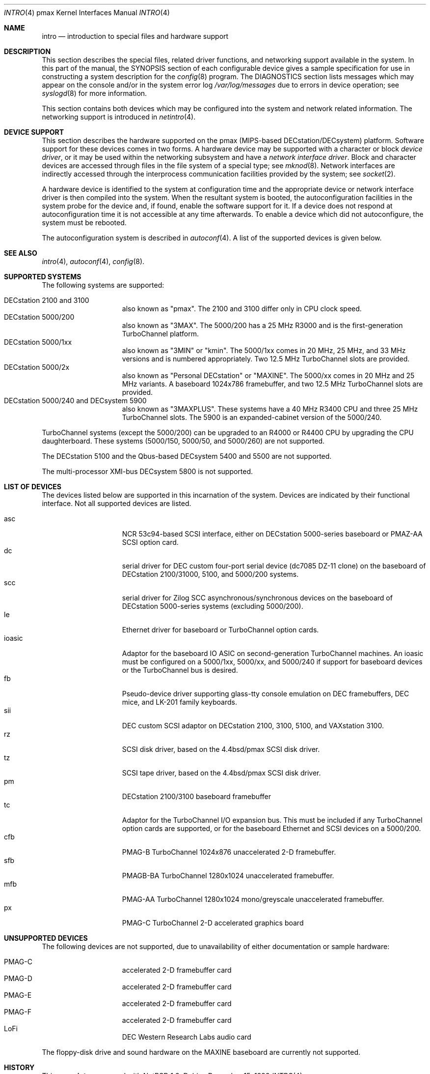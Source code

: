 .\"
.\" Copyright (c) 1996 Jonathan Stone.
.\" All rights reserved.
.\"
.\" Redistribution and use in source and binary forms, with or without
.\" modification, are permitted provided that the following conditions
.\" are met:
.\" 1. Redistributions of source code must retain the above copyright
.\"    notice, this list of conditions and the following disclaimer.
.\" 2. Redistributions in binary form must reproduce the above copyright
.\"    notice, this list of conditions and the following disclaimer in the
.\"    documentation and/or other materials provided with the distribution.
.\" 3. All advertising materials mentioning features or use of this software
.\"    must display the following acknowledgement:
.\"      This product includes software developed by Jonathan Stone.
.\" 4. The name of the author may not be used to endorse or promote products
.\"    derived from this software without specific prior written permission
.\"
.\" THIS SOFTWARE IS PROVIDED BY THE AUTHOR ``AS IS'' AND ANY EXPRESS OR
.\" IMPLIED WARRANTIES, INCLUDING, BUT NOT LIMITED TO, THE IMPLIED WARRANTIES
.\" OF MERCHANTABILITY AND FITNESS FOR A PARTICULAR PURPOSE ARE DISCLAIMED.
.\" IN NO EVENT SHALL THE AUTHOR BE LIABLE FOR ANY DIRECT, INDIRECT,
.\" INCIDENTAL, SPECIAL, EXEMPLARY, OR CONSEQUENTIAL DAMAGES (INCLUDING, BUT
.\" NOT LIMITED TO, PROCUREMENT OF SUBSTITUTE GOODS OR SERVICES; LOSS OF USE,
.\" DATA, OR PROFITS; OR BUSINESS INTERRUPTION) HOWEVER CAUSED AND ON ANY
.\" THEORY OF LIABILITY, WHETHER IN CONTRACT, STRICT LIABILITY, OR TORT
.\" (INCLUDING NEGLIGENCE OR OTHERWISE) ARISING IN ANY WAY OUT OF THE USE OF
.\" THIS SOFTWARE, EVEN IF ADVISED OF THE POSSIBILITY OF SUCH DAMAGE.
.\"
.\"	$NetBSD: intro.4,v 1.8 2001/04/11 19:10:47 wiz Exp $
.\"
.Dd December 15, 1999
.Dt INTRO 4 pmax
.Os
.Sh NAME
.Nm intro
.Nd introduction to special files and hardware support
.Sh DESCRIPTION
This section describes the special files, related driver functions,
and networking support available in the system.
In this part of the manual, the
.Tn SYNOPSIS
section of each configurable device gives a sample specification
for use in constructing a system description for the
.Xr config 8
program.
The
.Tn DIAGNOSTICS
section lists messages which may appear on the console
and/or in the system error log
.Pa /var/log/messages
due to errors in device operation; see
.Xr syslogd 8
for more information.
.Pp
This section contains both devices which may be configured into
the system and network related information.
The networking support is introduced in
.Xr netintro 4 .
.Sh DEVICE SUPPORT
This section describes the hardware supported on the pmax
(MIPS-based DECstation/DECsystem) platform.
Software support for these devices comes in two forms.
A hardware device may be supported with a character or block
.Em device driver ,
or it may be used within the networking subsystem and have a
.Em network interface driver .
Block and character devices are accessed through files in the file
system of a special type; see
.Xr mknod 8 .
Network interfaces are indirectly accessed through the interprocess
communication facilities provided by the system; see
.Xr socket 2 .
.Pp
A hardware device is identified to the system at configuration time
and the appropriate device or network interface driver is then compiled
into the system.
When the resultant system is booted, the autoconfiguration facilities
in the system probe for the device and, if found, enable the software
support for it.
If a device does not respond at autoconfiguration
time it is not accessible at any time afterwards.
To enable a device which did not autoconfigure,
the system must be rebooted.
.Pp
The autoconfiguration system is described in
.Xr autoconf 4 .
A list of the supported devices is given below.
.Sh SEE ALSO
.Xr intro 4 ,
.Xr autoconf 4 ,
.Xr config 8 .
.Sh SUPPORTED SYSTEMS
The following systems are supported:
.Pp
.Bl -tag -width speaker -offset indent -compact
.It DECstation 2100 and 3100
also known as "pmax". The 2100 and 3100 differ only in CPU clock speed.
.It DECstation 5000/200
also known as "3MAX".
The 5000/200 has a 25 MHz R3000 and is the first-generation TurboChannel
platform.
.It DECstation 5000/1xx
also known as "3MIN" or "kmin".
The 5000/1xx comes in 20 MHz, 25 MHz, and 33 MHz versions and is
numbered appropriately.
Two 12.5 MHz
TurboChannel slots are provided.
.It DECstation 5000/2x
also known as "Personal DECstation" or "MAXINE".
The 5000/xx comes in 20 MHz and 25 MHz variants.
A baseboard 1024x786 framebuffer, and two 12.5 MHz TurboChannel slots
are provided.
.It DECstation 5000/240 and DECsystem 5900
also known as "3MAXPLUS".
These systems have a 40 MHz R3400 CPU and three 25 MHz TurboChannel slots.
The 5900 is an expanded-cabinet version of the 5000/240.
.El
.Pp
TurboChannel systems (except the 5000/200) can be upgraded to an
R4000 or R4400 CPU by upgrading the CPU daughterboard.
These systems (5000/150, 5000/50, and 5000/260) are not supported.
.Pp
The DECstation 5100 and the Qbus-based DECsystem 5400 and 5500 are
not supported.
.Pp
The multi-processor XMI-bus DECsystem 5800 is not supported.
.Sh LIST OF DEVICES
The devices listed below are supported in this incarnation of the system.
Devices are indicated by their functional interface.
Not all supported devices are listed.
.Pp
.Bl -tag -width speaker -offset indent -compact
.It asc
NCR 53c94-based SCSI interface, either on DECstation 5000-series
baseboard or PMAZ-AA SCSI option card.
.It dc
serial driver for DEC custom four-port serial device (dc7085 DZ-11 clone)
on the baseboard of DECstation 2100/31000, 5100, and 5000/200 systems.
.It scc
serial driver for Zilog SCC asynchronous/synchronous devices on the
baseboard of DECstation 5000-series systems (excluding 5000/200). 
.It le
Ethernet driver for baseboard or TurboChannel option cards.
.It ioasic
Adaptor for the baseboard IO ASIC on second-generation TurboChannel
machines.
An ioasic must be configured on a 5000/1xx, 5000/xx, and 5000/240
if support for baseboard devices or the TurboChannel bus is desired.
.It fb
Pseudo-device driver supporting glass-tty console emulation on DEC
framebuffers, DEC mice, and LK-201 family keyboards.
.It sii
DEC custom SCSI adaptor on DECstation 2100, 3100, 5100, and VAXstation 3100.
.It rz
SCSI disk driver, based on the 4.4bsd/pmax SCSI disk driver.
.It tz
SCSI tape driver, based on the 4.4bsd/pmax SCSI disk driver.
.It pm
DECstation 2100/3100 baseboard framebuffer
.It tc
Adaptor for the TurboChannel I/O expansion bus.
This must be included if any TurboChannel option cards are supported,
or for the baseboard Ethernet and SCSI devices on a 5000/200.
.It cfb
PMAG-B TurboChannel 1024x876 unaccelerated 2-D framebuffer.
.It sfb
PMAGB-BA TurboChannel 1280x1024 unaccelerated framebuffer.
.It mfb
PMAG-AA TurboChannel 1280x1024 mono/greyscale unaccelerated framebuffer.
.It px
PMAG-C TurboChannel 2-D accelerated graphics board
.El
.Sh UNSUPPORTED DEVICES
The following devices are not supported, due to unavailability of
either documentation or sample hardware:
.Pp
.Bl -tag -width speaker -offset indent -compact
.It PMAG-C	accelerated 2-D framebuffer card
.It PMAG-D	accelerated 2-D framebuffer card
.It PMAG-E	accelerated 2-D framebuffer card
.It PMAG-F	accelerated 2-D framebuffer card
.It LoFi	DEC Western Research Labs audio card
.El
.Pp
The floppy-disk drive and sound hardware on the MAXINE baseboard
are currently not supported.
.Sh HISTORY
This
.Tn pmax
.Nm intro
appeared with
.Nx 1.2 .
